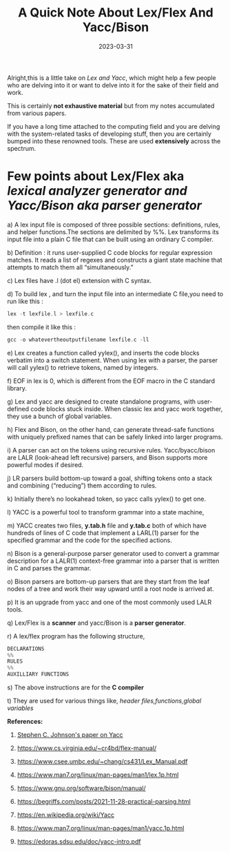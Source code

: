 #+BLOG: Unixbhaskar's Blog
#+POSTID: 1263
#+title: A Quick Note About Lex/Flex And Yacc/Bison
#+date: 2023-03-31
#+tags: Technical Tools

Alright,this is a little take on /Lex and Yacc/, which might help a few people who
are delving into it or want to delve into it for the sake of their field and
work.

This is certainly *not exhaustive material* but from my notes accumulated from
various papers.

If you have a long time attached to the computing field and you are delving
with the system-related tasks of developing stuff, then you are certainly bumped
into these renowned tools. These are used *extensively* across the spectrum.

* Few points about Lex/Flex aka /lexical analyzer generator and Yacc/Bison aka parser generator/

a) A lex input file is composed of three possible sections: definitions, rules,
and helper functions.The sections are delimited by %%. Lex transforms its input
file into a plain C file that can be built using an ordinary C compiler.

b) Definition : it runs user-supplied C code blocks for regular expression
matches. It reads a list of regexes and constructs a giant state machine that
attempts to match them all “simultaneously.”

c) Lex files have .l (dot el) extension with C syntax.

d) To build lex , and turn the input file into an intermediate C file,you need
to run like this :

#+BEGIN_SRC C
lex -t lexfile.l > lexfile.c
#+END_SRC

then compile it like this :

#+BEGIN_SRC C
gcc -o whatevertheoutputfilename lexfile.c -ll
#+END_SRC

e) Lex creates a function called yylex(), and inserts the code blocks verbatim
into a switch statement. When using lex with a parser, the parser will call
yylex() to retrieve tokens, named by integers.

f) EOF in lex is 0, which is different from the EOF macro in the C standard
library.

g) Lex and yacc are designed to create standalone programs, with user-defined
code blocks stuck inside. When classic lex and yacc work together, they use a
bunch of global variables.

h) Flex and Bison, on the other hand, can generate thread-safe functions with
uniquely prefixed names that can be safely linked into larger programs.

i) A parser can act on the tokens using recursive rules. Yacc/byacc/bison are
LALR (look-ahead left recursive) parsers, and Bison supports more powerful modes
if desired.

j) LR parsers build bottom-up toward a goal, shifting tokens onto a stack and
combining (“reducing”) them according to rules.

k) Initially there’s no lookahead token, so yacc calls yylex() to get one.

l) YACC is a powerful tool to transform grammar into a state machine,

m) YACC creates two files, *y.tab.h* file and *y.tab.c* both of which have hundreds
of lines of C code that implement a LARL(1) parser for the specified grammar
and the code for the specified actions.

n) Bison is a general-purpose parser generator used to convert a grammar
description for a LALR(1) context-free grammar into a parser that is written in
C and parses the grammar.

o) Bison parsers are bottom-up parsers that are they start from the leaf nodes of
a tree and work their way upward until a root node is arrived at.

p) It is an upgrade from yacc and one of the most commonly used LALR tools.

q) Lex/Flex is a *scanner* and yacc/Bison is a *parser generator*.

r) A lex/flex program has the following structure,

#+BEGIN_SRC C
DECLARATIONS
%%
RULES
%%
AUXILLIARY FUNCTIONS
#+END_SRC

s) The above instructions are for the *C compiler*

t) They are used for various things like, /header files,functions,global variables/


*References:*

1) [[https://www.cs.utexas.edu/users/novak/yaccpaper.htm][Stephen C. Johnson's paper on Yacc ]]

2) https://www.cs.virginia.edu/~cr4bd/flex-manual/

3) https://www.csee.umbc.edu/~chang/cs431/Lex_Manual.pdf

4) https://www.man7.org/linux/man-pages/man1/lex.1p.html

5) https://www.gnu.org/software/bison/manual/

6) https://begriffs.com/posts/2021-11-28-practical-parsing.html

7) https://en.wikipedia.org/wiki/Yacc

8) https://www.man7.org/linux/man-pages/man1/yacc.1p.html

9) https://edoras.sdsu.edu/doc/yacc-intro.pdf
